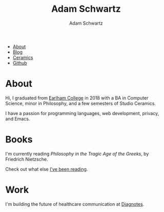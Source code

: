 #+TITLE: Adam Schwartz
#+AUTHOR: Adam Schwartz
#+DESCRIPTION: emacs, sriracha, zappa.
#+HTML_HEAD: <link rel="stylesheet" href="css/style.css" />

#+ATTR_HTML: :class nav
- [[file:index.org][About]]
- [[file:blog/index.org][Blog]]
- [[file:ceramics/index.org][Ceramics]]
- [[https://github.com/anschwa][Github]]

* About

#+BEGIN_EXPORT html
<p style="text-align: center;">
  <img src="img/me.jpg" alt="me laughing" width="200" height="200" style="border-radius: 50%;" />
</p>
#+END_EXPORT

Hi, I graduated from [[https://earlham.edu/][Earlham College]] in 2018 with a BA in Computer
Science, minor in Philosophy, and a few semesters of Studio Ceramics.

I have a passion for programming languages, web development, privacy, and Emacs.

* Books
I'm currently reading /Philosophy in the Tragic Age of the Greeks/, by Friedrich Nietzsche.

Check out what else [[https://github.com/anschwa/books][I've been reading]].

* Work
I'm building the future of healthcare communication at [[https://www.diagnotes.com/][Diagnotes]].
